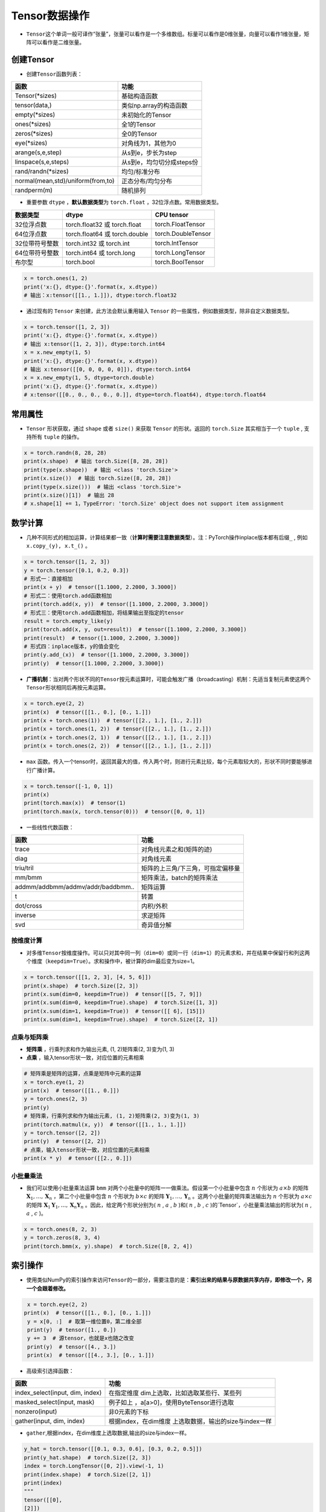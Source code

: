 ==================
Tensor数据操作
==================

-  ``Tensor``\ 这个单词一般可译作“张量”，张量可以看作是一个多维数组。标量可以看作是0维张量，向量可以看作1维张量，矩阵可以看作是二维张量。

创建Tensor
######################

-  创建\ ``Tensor``\ 函数列表：

=================================  =========================
函数                               功能
=================================  =========================
Tensor(\*sizes)                     基础构造函数
tensor(data,)                      类似np.array的构造函数
empty(\*sizes)                      未初始化的Tensor
ones(\*sizes)                       全1的Tensor
zeros(\*sizes)                      全0的Tensor
eye(\*sizes)                        对角线为1，其他为0
arange(s,e,step)                   从s到e，步长为step
linspace(s,e,steps)                从s到e，均匀切分成steps份
rand/randn(\*sizes)                 均匀/标准分布
normal(mean,std)/uniform(from,to)  正态分布/均匀分布
randperm(m)                        随机排列
=================================  =========================

-  重要参数 ``dtype`` ，\ **默认数据类型**\ 为 ``torch.float`` ，32位浮点数。常用数据类型。

============== ============================= ==================
数据类型       dtype                         CPU tensor
============== ============================= ==================
32位浮点数     torch.float32 或 torch.float  torch.FloatTensor
64位浮点数     torch.float64 或 torch.double torch.DoubleTensor
32位带符号整数 torch.int32 或 torch.int      torch.IntTensor
64位带符号整数 torch.int64 或 torch.long     torch.LongTensor
布尔型         torch.bool                    torch.BoolTensor
============== ============================= ==================

.. code:: python

    x = torch.ones(1, 2)
    print('x:{}, dtype:{}'.format(x, x.dtype))
    # 输出：x:tensor([[1., 1.]]), dtype:torch.float32

-  通过现有的 ``Tensor`` 来创建，此方法会默认重用输入 ``Tensor`` 的一些属性，例如数据类型，除非自定义数据类型。

.. code:: python

    x = torch.tensor([1, 2, 3])
    print('x:{}, dtype:{}'.format(x, x.dtype))
    # 输出 x:tensor([1, 2, 3]), dtype:torch.int64
    x = x.new_empty(1, 5)
    print('x:{}, dtype:{}'.format(x, x.dtype))
    # 输出 x:tensor([[0, 0, 0, 0, 0]]), dtype:torch.int64
    x = x.new_empty(1, 5, dtype=torch.double)
    print('x:{}, dtype:{}'.format(x, x.dtype))
    # x:tensor([[0., 0., 0., 0., 0.]], dtype=torch.float64), dtype:torch.float64

常用属性
######################

-  ``Tensor`` 形状获取，通过 ``shape`` 或者 ``size()`` 来获取 ``Tensor`` 的形状。返回的 ``torch.Size`` 其实相当于一个 ``tuple`` , 支持所有 ``tuple`` 的操作。

.. code:: python

    x = torch.randn(8, 28, 28)
    print(x.shape)  # 输出 torch.Size([8, 28, 28])
    print(type(x.shape))  # 输出 <class 'torch.Size'>
    print(x.size())  # 输出 torch.Size([8, 28, 28])
    print(type(x.size()))  # 输出 <class 'torch.Size'>
    print(x.size()[1])  # 输出 28
    # x.shape[1] += 1，TypeError: 'torch.Size' object does not support item assignment

数学计算
######################

-  几种不同形式的相加运算，计算结果都一致（\ **计算时需要注意数据类型**\ ）。注：PyTorch操作inplace版本都有后缀\ ``_`` , 例如\ ``x.copy_(y), x.t_()`` 。

.. code:: python

    x = torch.tensor([1, 2, 3])
    y = torch.tensor([0.1, 0.2, 0.3])
    # 形式一：直接相加
    print(x + y)  # tensor([1.1000, 2.2000, 3.3000])
    # 形式二：使用torch.add函数相加
    print(torch.add(x, y))  # tensor([1.1000, 2.2000, 3.3000])
    # 形式三：使用torch.add函数相加，将结果输出至指定的tensor
    result = torch.empty_like(y)
    print(torch.add(x, y, out=result))  # tensor([1.1000, 2.2000, 3.3000])
    print(result)  # tensor([1.1000, 2.2000, 3.3000])
    # 形式四：inplace版本，y的值会变化
    print(y.add_(x))  # tensor([1.1000, 2.2000, 3.3000])
    print(y)  # tensor([1.1000, 2.2000, 3.3000])

-  **广播机制**\ ：当对两个形状不同的\ ``Tensor``\ 按元素运算时，可能会触发广播（broadcasting）机制：先适当复制元素使这两个\ ``Tensor``\ 形状相同后再按元素运算。

.. code:: python

    x = torch.eye(2, 2)
    print(x)  # tensor([[1., 0.], [0., 1.]])
    print(x + torch.ones(1))  # tensor([[2., 1.], [1., 2.]])
    print(x + torch.ones(1, 2))  # tensor([[2., 1.], [1., 2.]])
    print(x + torch.ones(2, 1))  # tensor([[2., 1.], [1., 2.]])
    print(x + torch.ones(2, 2))  # tensor([[2., 1.], [1., 2.]])

- ``max`` 函数。传入一个tensor时，返回其最大的值，传入两个时，则进行元素比较，每个元素取较大的，形状不同时要能够进行广播计算。

.. code-block:: python

    x = torch.tensor([-1, 0, 1])
    print(x)
    print(torch.max(x))  # tensor(1)
    print(torch.max(x, torch.tensor(0)))  # tensor([0, 0, 1])

-  一些线性代数函数：

================================= =================================
函数                              功能
================================= =================================
trace                             对角线元素之和(矩阵的迹)
diag                              对角线元素
triu/tril                         矩阵的上三角/下三角，可指定偏移量
mm/bmm                            矩阵乘法，batch的矩阵乘法
addmm/addbmm/addmv/addr/baddbmm.. 矩阵运算
t                                 转置
dot/cross                         内积/外积
inverse                           求逆矩阵
svd                               奇异值分解
================================= =================================

按维度计算
***************************

-  对多维\ ``Tensor``\ 按维度操作。可以只对其中同一列（\ ``dim=0``\ ）或同一行（\ ``dim=1``\ ）的元素求和，并在结果中保留行和列这两个维度（\ ``keepdim=True``\ ）。求和操作中，被计算的dim最后变为size=1。

.. code:: python

    x = torch.tensor([[1, 2, 3], [4, 5, 6]])
    print(x.shape)  # torch.Size([2, 3])
    print(x.sum(dim=0, keepdim=True))  # tensor([[5, 7, 9]])
    print(x.sum(dim=0, keepdim=True).shape)  # torch.Size([1, 3])
    print(x.sum(dim=1, keepdim=True))  # tensor([[ 6], [15]])
    print(x.sum(dim=1, keepdim=True).shape)  # torch.Size([2, 1])

点乘与矩阵乘
***************************

- **矩阵乘** ，行乘列求和作为输出元素, (1, 2)矩阵乘(2, 3)变为(1, 3)
- **点乘** ，输入tensor形状一致，对应位置的元素相乘

.. code-block:: python

    # 矩阵乘是矩阵的运算，点乘是矩阵中元素的运算
    x = torch.eye(1, 2)
    print(x)  # tensor([[1., 0.]])
    y = torch.ones(2, 3)
    print(y)
    # 矩阵乘，行乘列求和作为输出元素, (1, 2)矩阵乘(2, 3)变为(1, 3)
    print(torch.matmul(x, y))  # tensor([[1., 1., 1.]])
    y = torch.tensor([2, 2])
    print(y)  # tensor([2, 2])
    # 点乘，输入tensor形状一致，对应位置的元素相乘
    print(x * y)  # tensor([[2., 0.]])

小批量乘法
***************************

- 我们可以使用小批量乘法运算 ``bmm`` 对两个小批量中的矩阵一一做乘法。假设第一个小批量中包含 :math:`n` 个形状为 :math:`a\times b` 的矩阵 :math:`\boldsymbol{X}_1, \ldots, \boldsymbol{X}_n` ，第二个小批量中包含 :math:`n` 个形状为 :math:`b\times c` 的矩阵 :math:`\boldsymbol{Y}_1, \ldots, \boldsymbol{Y}_n` 。这两个小批量的矩阵乘法输出为 :math:`n` 个形状为 :math:`a\times c` 的矩阵 :math:`\boldsymbol{X}_1\boldsymbol{Y}_1, \ldots, \boldsymbol{X}_n\boldsymbol{Y}_n` 。因此，给定两个形状分别为( :math:`n` ,  :math:`a` ,  :math:`b` )和( :math:`n` ,  :math:`b` ,  :math:`c` )的`Tensor`，小批量乘法输出的形状为( :math:`n` ,  :math:`a` ,  :math:`c` )。

.. code-block:: python

    x = torch.ones(8, 2, 3)
    y = torch.zeros(8, 3, 4)
    print(torch.bmm(x, y).shape)  # torch.Size([8, 2, 4])

索引操作
######################

-  使用类似NumPy的索引操作来访问\ ``Tensor``\ 的一部分，需要注意的是：\ **索引出来的结果与原数据共享内存，即修改一个，另一个会跟着修改。**

.. code:: python

    x = torch.eye(2, 2)
   print(x)  # tensor([[1., 0.], [0., 1.]])
    y = x[0, :]  # 取第一维位置0，第二维全部
    print(y)  # tensor([1., 0.])
    y += 3  # 源tensor，也就是x也随之改变
    print(y)  # tensor([4., 3.])
    print(x)  # tensor([[4., 3.], [0., 1.]])

-  高级索引选择函数：

+---------------------------------+-----------------------------------+
| 函数                            | 功能                              |
+=================================+===================================+
| index_select(input, dim, index) | 在指定维度                        |
|                                 | dim上选取，比如选取某些行、某些列 |
+---------------------------------+-----------------------------------+
| masked_select(input, mask)      | 例子如上                          |
|                                 | ，a[a>0]，使用ByteTensor进行选取  |
+---------------------------------+-----------------------------------+
| nonzero(input)                  | 非0元素的下标                     |
+---------------------------------+-----------------------------------+
| gather(input, dim, index)       | 根据index，在dim维度              |
|                                 | 上选取数据，输出的size与index一样 |
+---------------------------------+-----------------------------------+

-  ``gather``,根据index，在dim维度上选取数据,输出的size与index一样。

.. code:: python

    y_hat = torch.tensor([[0.1, 0.3, 0.6], [0.3, 0.2, 0.5]])
    print(y_hat.shape)  # torch.Size([2, 3])
    index = torch.LongTensor([0, 2]).view(-1, 1)
    print(index.shape)  # torch.Size([2, 1])
    print(index)
    """
    tensor([[0],
    [2]])
    """
    print(y_hat.gather(dim=1, index=index).shape)  # torch.Size([2, 1])
    print(y_hat.gather(dim=1, index=index))
    """
    tensor([[0.1000],
    [0.5000]])
    """

-  ``y_hat.argmax(dim=1)``\ 返回矩阵\ ``y_hat``\ 每行中最大元素的索引。

.. code:: python

    y_hat = torch.tensor([[0.1, 0.3, 0.6], [0.3, 0.2, 0.5]])
    print(y_hat.shape)  # torch.Size([2, 3])
    print(y_hat.argmax(dim=1).shape)  # torch.Size([2])
    print(y_hat.argmax(dim=1))  # tensor([2, 2])

形状改变操作
######################

-  用\ ``view()``\ 来改变\ ``Tensor``\ 的形状。注意\ ``view()``\ 返回的新\ ``Tensor``\ 与源\ ``Tensor``\ 虽然可能有不同的\ ``size``\ ，但是是共享\ ``data``\ 的，也即更改其中的一个，另外一个也会跟着改变。(顾名思义，view仅仅是改变了对这个张量的观察角度，内部数据并未改变)

.. code:: python

    x = torch.zeros(10)
    print(x.shape)  # torch.Size([10])
    y = x.view(2, 5)
    print(y.shape)  # torch.Size([2, 5])
    y = x.view(2, -1)  # -1所指的维度可以根据其他维度的值推出来
    print(y.shape)  # torch.Size([2, 5])
    y = x.view(-1, 5)
    print(y.shape)  # torch.Size([2, 5])
    print('{} 共享数据 {}'.format('-'*15, '-'*15))
    y += 3
    print(x)  # tensor([3., 3., 3., 3., 3., 3., 3., 3., 3., 3.])

-  使用\ ``clone``\ 拷贝tensor，创建一个副本 ，使其不共享\ ``data``\ 。使用\ ``clone``\ 还有一个好处是会被记录在计算图中，即梯度回传到副本时也会传到源\ ``Tensor``\ 。\ *Pytorch还提供了一个reshape() 可以改变形状，但是此函数并不能保证返回的是其拷贝，所以不推荐使用。*

.. code:: python

    x = torch.zeros(10)
    y = x.clone().view(-1, 5)
    y += 3
    print(y)  # tensor([[3., 3., 3., 3., 3.], [3., 3., 3., 3., 3.]])
    print(x)  # tensor([0., 0., 0., 0., 0., 0., 0., 0., 0., 0.])

-  ``unsqueeze``\ **增加维度**\ ，参数\ ``dim``\ 表示在哪个维度位置增加一个维度。

.. code:: python

    # torch.Size([2]) dim=0 ==》torch.Size([1, 2])
    # torch.Size([2]) dim=1 ==》torch.Size([2, 1])
    x = torch.tensor([1, 2])
    print(x.shape)  # torch.Size([2])
    print(torch.unsqueeze(x, dim=0).shape)  # torch.Size([1, 2])
    print(torch.unsqueeze(x, dim=0))  # tensor([[1, 2]])
    print(torch.unsqueeze(x, dim=1).shape)  # torch.Size([2, 1])
    print(torch.unsqueeze(x, dim=1))
    """
    tensor([[1],
        [2]])
    """

-  ``squeeze``\ **减少维度**\ ，默认去掉所有size为1的维度，可以使用\ ``dim``\ 参数指定某一个待移除的位置。若指定位置size不为1，则不进行任何操作。

.. code:: python

    x = torch.ones(1, 2, 1, 3, 1, 4)
    print(x.shape)  # torch.Size([1, 2, 1, 3, 1, 4])
    print(torch.squeeze(x).shape)  # torch.Size([2, 3, 4])
    print(torch.squeeze(x, dim=0).shape)  # torch.Size([2, 1, 3, 1, 4])
    print(torch.squeeze(x, dim=1).shape)  # torch.Size([1, 2, 1, 3, 1, 4])

-  ``cat`` 张量连接（拼接）。除了参数中指定的维度 ``dim=0`` ，其他位置的形状必须相同。指定dim的size进行加和。

.. code:: python

    x = torch.ones(2, 3, 4)
    y = torch.ones(2, 1, 4)
    z = torch.cat((x, y), dim=1)
    print(z.shape)  # torch.Size([2, 4, 4])

- ``stack`` 沿新维度连接张量序列。所有的张量必须是相同的大小。

.. code:: python

    x = torch.ones(2, 3)
    y = torch.zeros(2, 3)
    z = torch.stack((x, y), dim=1)
    print(z.shape)  # torch.Size([2, 2, 3])
    print(z)
    """
    tensor([[[1., 1., 1.],
     [0., 0., 0.]],
    [[1., 1., 1.],
     [0., 0., 0.]]])
    """
    x = torch.ones(2, 3)
    y = torch.zeros(2, 3)
    z = torch.stack((x, y), dim=0)
    print(z.shape)  # torch.Size([2, 2, 3])
    print(z)
    """
    tensor([[[1., 1., 1.],
     [1., 1., 1.]],
    [[0., 0., 0.],
     [0., 0., 0.]]])
    """

维度交换
######################

- ``permute`` 维度交换。

.. code:: python

    img = torch.ones(3, 32, 32)
    print(img.shape)  # torch.Size([3, 32, 32])
    img = img.permute(1, 2, 0)
    print(img.shape)  # torch.Size([32, 32, 3])

    >>> x = torch.randn(2, 3, 5)
    >>> x.size()
    torch.Size([2, 3, 5])
    >>> x.permute(2, 0, 1).size()
    torch.Size([5, 2, 3])

Tensor与Python数据转换
######################

-  ``item()`` ,它可以将一个标量\ ``Tensor``\ 转换成一个\ ``Python number``\ ：

.. code:: python

    x = torch.tensor([3])
    print(x)  # tensor([3])
    print(x.shape)  # torch.Size([1])
    print(x.item())  # 3

-  **Tensor转numpy**\ ：使用\ ``numpy()``\ 将\ ``Tensor``\ 转换成NumPy数组，二者\ **共享内存**\ ，转换速度很快。改变其中一个另一个也变。所有在CPU上的\ ``Tensor``\ （除了\ ``CharTensor``\ ）都支持与NumPy数组相互转换。

.. code:: python

    x = torch.zeros(3)
    y = x.numpy()
    print(x, '\t', y)  # tensor([0., 0., 0.]) [0. 0. 0.]
    x += 1
    print(x, '\t', y)  # tensor([1., 1., 1.]) [1. 1. 1.]
    y += 1
    print(x, '\t', y)  # tensor([2., 2., 2.]) [2. 2. 2.]

-  **numpy转Tensor**\ ：使用\ ``from_numpy()``\ 将NumPy数组转换成\ ``Tensor``\ ，二者\ **共享内存**\ ，转换速度很快。改变其中一个另一个也变。\ ``torch.tensor()``\ 会进行数据拷贝（就会消耗更多的时间和空间），所以返回的\ ``Tensor``\ 和原来的数据不再共享内存。

.. code:: python

    x = np.zeros(3)
    y = torch.from_numpy(x)
    print(x, '\t', y)  # [0. 0. 0.] tensor([0., 0., 0.], dtype=torch.float64)
    x += 1
    print(x, '\t', y)  # [1. 1. 1.] tensor([1., 1., 1.], dtype=torch.float64)
    y += 2
    print(x, '\t', y)  # [3. 3. 3.] tensor([3., 3., 3.], dtype=torch.float64)
    print('{} 不共享内存 {}'.format('-'*15, '-'*15))
    x = np.zeros(3)
    y = torch.tensor(x)
    print(x, '\t', y)  # [0. 0. 0.] tensor([0., 0., 0.], dtype=torch.float64)
    x += 1
    print(x, '\t', y)  # [1. 1. 1.] tensor([0., 0., 0.], dtype=torch.float64)
    y += 2
    print(x, '\t', y)  # [1. 1. 1.] tensor([2., 2., 2.], dtype=torch.float64)


设备间移动
######################

-  用方法\ ``to()``\ 可以将\ ``Tensor``\ 在CPU和GPU（需要硬件支持）之间相互移动。
-  GPU环境下操作如下，\ ``torch.cuda.is_available()``\ **用于判断cuda是否可用**\ ：

.. code:: python

    device = 'cuda' if torch.cuda.is_available() else 'cpu'
    print(device)  # cuda
    x = torch.ones(3)
    print(x)  # tensor([1., 1., 1.])
    print(x.to(device))  # tensor([1., 1., 1.], device='cuda:0')
    print(x)  # tensor([1., 1., 1.])
    print(x.to(device, dtype=torch.int))  # tensor([1, 1, 1], device='cuda:0', dtype=torch.int32)

-  CPU环境下操作如下：

.. code:: python

    device = 'cuda' if torch.cuda.is_available() else 'cpu'
    print(device)  # cpu
    x = torch.ones(3)
    print(x)  # tensor([1., 1., 1.])
    print(x.to(device))  # tensor([1., 1., 1.])
    print(x.to(device, dtype=torch.int))  # tensor([1, 1, 1], dtype=torch.int32)

-  **Tensor运算需要保证都在相同的设备上**\ ，否则会报错：\ ``RuntimeError: expected device cuda:0 but got device cpu``
-  Tensor转Python数据类型的操作（如\ ``.numpy()``\ ），若Tensor在cuda设备上，需要先将其转移至cpu上，再进行操作。否则会报错：\ ``TypeError: can't convert CUDA tensor to numpy. Use Tensor.cpu() to copy the tensor to host memory first.``
